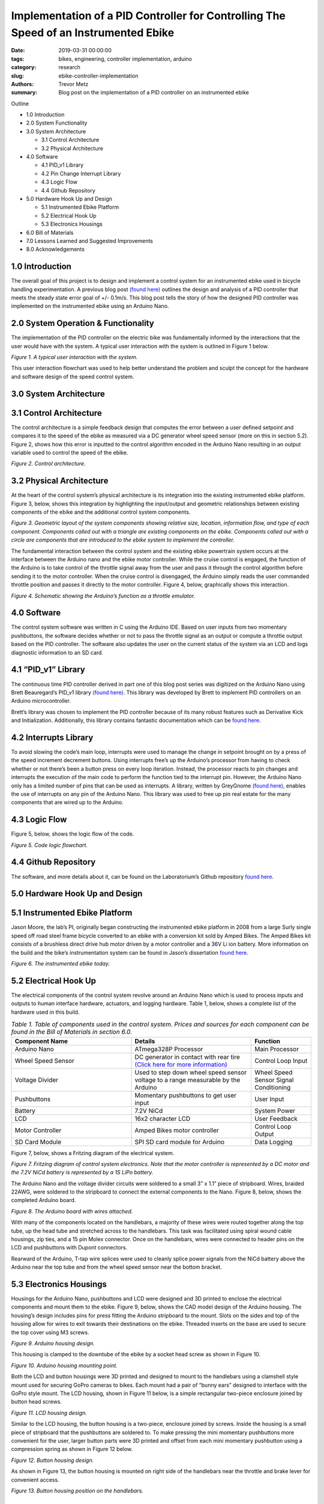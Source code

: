 Implementation of a PID Controller for Controlling The Speed of an Instrumented Ebike 
===================================================================================== 

:date: 2019-03-31 00:00:00
:tags: bikes, engineering, controller implementation, arduino
:category: research
:slug: ebike-controller-implementation
:authors: Trevor Metz
:summary: Blog post on the implementation of a PID controller on an instrumented ebike 

Outline

* 1.0 Introduction

* 2.0 System Functionality 

* 3.0 System Architecture  

  * 3.1 Control Architecture 

  * 3.2 Physical Architecture

* 4.0 Software  

  * 4.1 PID_v1 Library 

  * 4.2 Pin Change Interrupt Library 

  * 4.3 Logic Flow 

  * 4.4 Github Repository

* 5.0 Hardware Hook Up and Design 

  * 5.1 Instrumented Ebike Platform 

  * 5.2 Electrical Hook Up 

  * 5.3 Electronics Housings 

* 6.0 Bill of Materials 

* 7.0 Lessons Learned and Suggested Improvements 

* 8.0 Acknowledgements

1.0 Introduction
----------------

The overall goal of this project is to design and implement a control system for an instrumented ebike 
used in bicycle handling experimentation. A previous blog post `(found here) <https://mechmotum.github.io/blog/ebike-controller-
design.html>`_ outlines the design and analysis of a PID controller that meets the steady state error goal of +/- 0.1m/s. This blog post tells the story
of how the designed PID controller was implemented on the instrumented ebike using an Arduino Nano.  

2.0 System Operation & Functionality 
------------------------------------

The implementation of the PID controller on the electric bike was fundamentally informed by the interactions
that the user would have with the system. A typical user interaction with the system is outlined in Figure 1 below. 

.. figure:: 
   :width: 80%
   :align: center
   :alt: User Interaction. 
   
*Figure 1. A typical user interaction with the system.* 
     
This user interaction flowchart was used to help better understand the problem and sculpt the concept
for the hardware and software design of the speed control system.  

3.0 System Architecture 
-----------------------

3.1 Control Architecture
------------------------ 

The control architecture is a simple feedback design that computes the error between a user defined setpoint and compares it 
to the speed of the ebike as measured via a DC generator wheel speed sensor (more on this in section 5.2). Figure 2, shows how 
this error is inputted to the control algorithm encoded in the Arduino Nano resulting in an output variable used to 
control the speed of the ebike. 

.. figure:: 
   :width: 80%
   :align: center
   :alt: Control Architecture. 

*Figure 2. Control architecture.*

3.2 Physical Architecture
-------------------------

At the heart of the control system’s physical architecture is its integration into the existing instrumented ebike platform. 
Figure 3, below, shows this integration by highlighting the input/output and geometric relationships between 
existing components of the ebike and the additional control system components. 

.. figure:: 
   :width: 80%
   :align: center
   :alt: System Architecture. 

*Figure 3. Geometric layout of the system components showing relative size, location, information flow, and type of each component. 
Components called out with a triangle are existing components on the ebike. Components called out with a circle are components that are 
introduced to the ebike system to implement the controller.*  

The fundamental interaction between the control system and the existing ebike powertrain system occurs at the interface between the 
Arduino nano and the ebike motor controller. While the cruise control is engaged, the function of the Arduino is to take control of the 
throttle signal away from the user and pass it through the control algorithm before sending it to the motor controller. When the cruise 
control is disengaged, the Arduino simply reads the user commanded throttle position and passes it directly to the motor controller. 
Figure 4, below, graphically shows this interaction. 

.. figure:: 
   :width: 80%
   :align: center
   :alt: Arduino's Main Function. 

*Figure 4. Schematic showing the Arduino’s function as a throttle emulator.* 

4.0 Software 
------------

The control system software was written in C using the Arduino IDE. Based on user inputs from two momentary pushbuttons, the software 
decides whether or not to pass the throttle signal as an output or compute a throttle output based on the PID controller. The software 
also updates the user on the current status of the system via an LCD and logs diagnostic information to an SD card.   

4.1 “PID_v1” Library 
--------------------

The continuous time PID controller derived in part one of this blog post series was digitized on the Arduino Nano using Brett Beauregard’s 
PID_v1 library `(found here) <https://github.com/br3ttb/Arduino-PID-Library>`_. This library was developed by Brett to implement PID 
controllers on an Arduino microcontroller.

Brett’s library was chosen to implement the PID controller because of its many robust features such as Derivative Kick and Initialization. 
Additionally, this library contains fantastic documentation which can be `found here <http://brettbeauregard.com/blog/2011/04/improving-
the-beginners-pid-introduction/>`_.  
  
4.2 Interrupts Library 
----------------------

To avoid slowing the code’s main loop, interrupts were used to manage the change in setpoint brought on by a press of the speed increment 
decrement buttons. Using interrupts free’s up the Arduino’s processor from having to check whether or not there’s been a button press on 
every loop iteration. Instead, the processor reacts to pin changes and interrupts the execution of the main code to perform the function 
tied to the interrupt pin. However, the Arduino Nano only has a limited number of pins that can be used as interrupts. A library, written 
by GreyGnome `(found here) <https://github.com/GreyGnome/PinChangeInt>`_, enables the use of interrupts on any pin of the Arduino Nano. 
This library was used to free up pin real estate for the many components that are wired up to the Arduino. 

4.3 Logic Flow  
--------------

Figure 5, below, shows the logic flow of the code. 

.. figure:: 
   :width: 80%
   :align: center
   :alt: Code Logic Flowchart. 

*Figure 5. Code logic flowchart.* 

4.4 Github Repository
---------------------

The software, and more details about it, can be found on the Laboratorium’s Github repository `found here 
<https://github.com/mechmotum/eBikeSpdController>`_. 

5.0 Hardware Hook Up and Design 
-------------------------------

5.1 Instrumented Ebike Platform
-------------------------------

Jason Moore, the lab’s PI, originally began constructing the instrumented ebike platform in 2008 from a large Surly single speed off road 
steel frame bicycle converted to an ebike with a conversion kit sold by Amped Bikes. The Amped Bikes kit consists of a brushless direct 
drive hub motor driven by a motor controller and a 36V Li ion battery. More information on the build and the bike’s instrumentation system 
can be found in Jason’s dissertation `found here <http://moorepants.github.io/dissertation/davisbicycle.html>`_.  

.. figure:: 
   :width: 80%
   :align: center
   :alt: Instrumented Ebike. 

*Figure 6. The instrumented ebike today.*

5.2 Electrical Hook Up  
----------------------

The electrical components of the control system revolve around an Arduino Nano which is used to process inputs and outputs to human 
interface hardware, actuators, and logging hardware. Table 1, below, shows a complete list of the hardware used in this build. 

.. csv-table:: *Table 1. Table of components used in the control system. Prices and sources for each component can be found in the Bill of Materials in section 6.0.*
   :header: "Component Name", "Details", "Function"
   :widths: 20, 20, 10

    "Arduino Nano", "ATmega328P Processor", "Main   Processor"
    "Wheel Speed Sensor", "DC generator in contact with rear tire `(Click here for more information) <http://moorepants.github.io/dissertation/davisbicycle.html>`_",  "Control Loop Input"
    "Voltage Divider", "Used to step down wheel speed sensor voltage to a range measurable by the Arduino", "Wheel Speed Sensor Signal Conditioning"
    "Pushbuttons", "Momentary pushbuttons to get user input", "User Input"
    "Battery", "7.2V NiCd", "System Power"
    "LCD", "16x2 character LCD", "User Feedback"
    "Motor Controller", "Amped Bikes motor controller", "Control Loop Output"
    "SD Card Module", "SPI SD card module for Arduino", "Data Logging"

Figure 7, below, shows a Fritzing diagram of the electrical system.

.. figure:: 
   :width: 80%
   :align: center
   :alt: Electrical Hookup. 

*Figure 7. Fritzing diagram of control system electronics. Note that the motor controller is represented by a DC motor and the 7.2V NiCd 
battery is represented by a 1S LiPo battery.*  

The Arduino Nano and the voltage divider circuits were soldered to a small 3” x 1.1” piece of stripboard. Wires, braided 22AWG, were 
soldered to the stripboard to connect the external components to the Nano. Figure 8, below, shows the completed Arduino board. 

.. figure:: 
   :width: 80%
   :align: center
   :alt: Arduino Board. 

*Figure 8. The Arduino board with wires attached.*

With many of the components located on the handlebars, a majority of these wires were routed together along the top tube, up the head tube 
and stretched across to the handlebars. This task was facilitated using spiral wound cable housings, zip ties, and a 15 pin Molex 
connector. Once on the handlebars, wires were connected to header pins on the LCD and pushbuttons with Dupont connectors. 

Rearward of the Arduino, T-tap wire splices were used to cleanly splice power signals from the NiCd battery above the Arduino near the top 
tube and from the wheel speed sensor near the bottom bracket.  

5.3 Electronics Housings 
------------------------

Housings for the Arduino Nano, pushbuttons and LCD were designed and 3D printed to enclose the electrical components and mount them to the 
ebike. Figure 9, below, shows the CAD model design of the Arduino housing. The housing’s design includes pins for press fitting the 
Arduino stripboard to the mount. Slots on the sides and top of the housing allow for wires to exit towards their destinations on the 
ebike. Threaded inserts on the base are used to secure the top cover using M3 screws.

.. figure:: 
   :width: 80%
   :align: center
   :alt: Arduino Housing. 

*Figure 9.  Arduino housing design.* 

This housing is clamped to the downtube of the ebike by a socket head screw as shown in Figure 10.   

.. figure:: 
   :width: 80%
   :align: center
   :alt: Arduino Mounting. 

*Figure 10. Arduino housing mounting point.*  

Both the LCD and button housings were 3D printed and designed to mount to the handlebars using a clamshell style mount used for securing 
GoPro cameras to bikes. Each mount had a pair of “bunny ears” designed to interface with the GoPro style mount. The LCD housing, shown in 
Figure 11 below, is a simple rectangular two-piece enclosure joined by button head screws. 

.. figure:: 
   :width: 80%
   :align: center
   :alt: LCD Housing. 

*Figure 11. LCD housing design.* 

Similar to the LCD housing, the button housing is a two-piece, enclosure joined by screws. Inside the housing is a small piece of 
stripboard that the pushbuttons are soldered to. To make pressing the mini momentary pushbuttons more convenient for the user, larger 
button parts were 3D printed and offset from each mini momentary pushbutton using a compression spring as shown in Figure 12 below. 

.. figure:: 
   :width: 80%
   :align: center
   :alt: Button Housing. 

*Figure 12. Button housing design.*

As shown in Figure 13, the button housing is mounted on right side of the handlebars near the throttle and brake lever for convenient 
access.  

.. figure:: 
   :width: 80%
   :align: center
   :alt: Button Housing Mount. 

*Figure 13. Button housing position on the handlebars.*

6.0 Bill of Materials 
---------------------

*Table 2. Bill of materials (BOM) showing each part of project, where is was purchased, what quantity was purchased and its cost.*

.. figure:: 
   :width: 80%
   :align: center
   :alt: Bill of Materials. 

7.0 Lessons Learned and Suggested Improvements  
----------------------------------------------

Throughout the process of implementing this controller, I learned some good best practices to follow when designing 3D printed electronics 
housings and doing electrical hookups.  

When designing electronics housings I found it very necessary to account for the minimum bend radius of each wire as not taking this into 
account will not leave enough room for routing wires without excessive strain. Additionally,  it is important to follow `best practices 
<https://www.lulzbot.com/learn/tutorials/heat-set-inserts-tips-and-tricks>`_ when designing for heat set threaded inserts.  Most 
importantly, when it comes to physically realizing these designs using a fused deposition modeling 3D printer, there is a lot of trial and 
error and patience required to dial in the print settings that will achieve the intent of the design.  

An improvement to the electronics housings can come in the form of reducing the complexity of the button housing. Using larger momentary 
pushbuttons would eliminate the need for a more complex button assembly, improving the usability and assembly of the mount. 

While hooking up the electronics I learned it’s important to plan out wire lengths, routes and connections well ahead of time to avoid 
spending time correcting mistakes. Furthermore, I found it very useful to try new connectors and tricky connections on scrap wire first in 
order to both practice the assembly and prove the connection before commiting to the real thing. As being one person with only two hands, 
I found it extremely helpful to jig up fixtures on the bike to help with assembly in awkward positions.  

On looking back at this project, I’ve realized that a lot of the electronics used in this build can be replaced with cleaner, simpler 
components that would reduce the total assembly time and improve the robustness of the system. The LCD on the bike required a whopping 
nine wires to function, causing a big mess of wires on the bike. This can be replaced by using a display module with an SPI communication 
protocol requiring only four wires to function. Additionally, the stripboard Arduino circuit can be replaced by a custom PCB with screw 
terminal connectors making the wiring of the Arduino much simpler and robust.    
  
8.0 Acknowledgements 
--------------------

I would like to thank `Nicholas Chan <https://github.com/ngchan>`_ for writing the camera gimbal software that my speed control software 
is based off of. I’d also like to thank `Brett Beuaregard <https://github.com/br3ttb>`_ for writing the PID library and it’s excellent 
documentation that is the heart of the speed control software. Finally, I’d like to thank Jason Moore for his support and mentorship 
throughout this project.  

Stay tuned for part three of this series: Testing and Validation  
